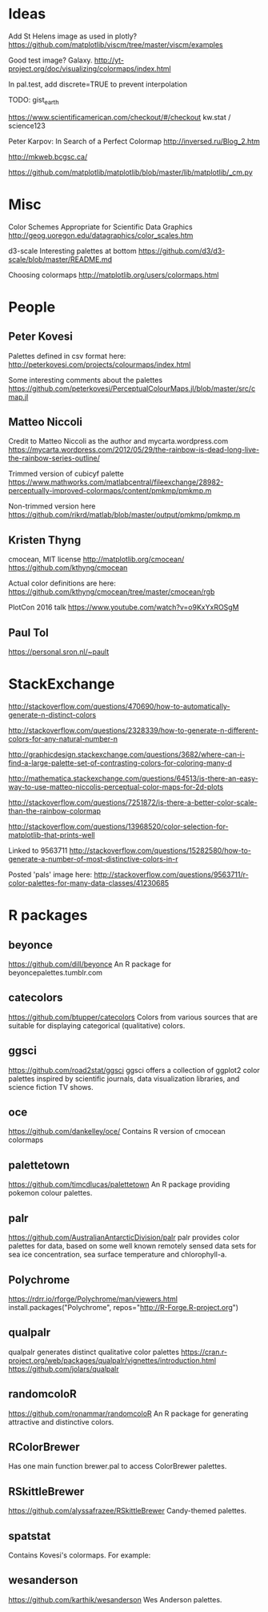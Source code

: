 
* Ideas

Add St Helens image as used in plotly?
https://github.com/matplotlib/viscm/tree/master/viscm/examples

Good test image? Galaxy.
http://yt-project.org/doc/visualizing/colormaps/index.html

In pal.test, add discrete=TRUE to prevent interpolation

TODO: gist_earth

https://www.scientificamerican.com/checkout/#/checkout
kw.stat / science123

Peter Karpov: In Search of a Perfect Colormap
http://inversed.ru/Blog_2.htm

http://mkweb.bcgsc.ca/

https://github.com/matplotlib/matplotlib/blob/master/lib/matplotlib/_cm.py

# ----------------------------------------------------------------------------
# ----------------------------------------------------------------------------
# ----------------------------------------------------------------------------

* Misc

Color Schemes Appropriate for Scientific Data Graphics
http://geog.uoregon.edu/datagraphics/color_scales.htm

d3-scale Interesting palettes at bottom
https://github.com/d3/d3-scale/blob/master/README.md

Choosing colormaps
http://matplotlib.org/users/colormaps.html


* People


** Peter Kovesi

Palettes defined in csv format here:
http://peterkovesi.com/projects/colourmaps/index.html

Some interesting comments about the palettes
https://github.com/peterkovesi/PerceptualColourMaps.jl/blob/master/src/cmap.jl


** Matteo Niccoli

Credit to Matteo Niccoli as the author and mycarta.wordpress.com
https://mycarta.wordpress.com/2012/05/29/the-rainbow-is-dead-long-live-the-rainbow-series-outline/

Trimmed version of cubicyf palette
https://www.mathworks.com/matlabcentral/fileexchange/28982-perceptually-improved-colormaps/content/pmkmp/pmkmp.m

Non-trimmed version here
https://github.com/rikrd/matlab/blob/master/output/pmkmp/pmkmp.m


** Kristen Thyng

cmocean, MIT license
http://matplotlib.org/cmocean/
https://github.com/kthyng/cmocean

Actual color definitions are here:
https://github.com/kthyng/cmocean/tree/master/cmocean/rgb

PlotCon 2016 talk
https://www.youtube.com/watch?v=o9KxYxROSgM


** Paul Tol

https://personal.sron.nl/~pault


* StackExchange

http://stackoverflow.com/questions/470690/how-to-automatically-generate-n-distinct-colors

http://stackoverflow.com/questions/2328339/how-to-generate-n-different-colors-for-any-natural-number-n

http://graphicdesign.stackexchange.com/questions/3682/where-can-i-find-a-large-palette-set-of-contrasting-colors-for-coloring-many-d

http://mathematica.stackexchange.com/questions/64513/is-there-an-easy-way-to-use-matteo-niccolis-perceptual-color-maps-for-2d-plots

http://stackoverflow.com/questions/7251872/is-there-a-better-color-scale-than-the-rainbow-colormap

http://stackoverflow.com/questions/13968520/color-selection-for-matplotlib-that-prints-well

Linked to 9563711
http://stackoverflow.com/questions/15282580/how-to-generate-a-number-of-most-distinctive-colors-in-r

Posted 'pals' image here:
http://stackoverflow.com/questions/9563711/r-color-palettes-for-many-data-classes/41230685


* R packages

** beyonce
https://github.com/dill/beyonce
An R package for beyoncepalettes.tumblr.com

** catecolors
https://github.com/btupper/catecolors
Colors from various sources that are suitable for displaying categorical (qualitative) colors.

** ggsci
https://github.com/road2stat/ggsci
ggsci offers a collection of ggplot2 color palettes inspired by scientific journals, data visualization libraries, and science fiction TV shows.

** oce
https://github.com/dankelley/oce/
Contains R version of cmocean colormaps

** palettetown
https://github.com/timcdlucas/palettetown
An R package providing pokemon colour palettes.

** palr
https://github.com/AustralianAntarcticDivision/palr
palr provides color palettes for data, based on some well known remotely sensed data sets for sea ice concentration, sea surface temperature and chlorophyll-a.

** Polychrome
https://rdrr.io/rforge/Polychrome/man/viewers.html
install.packages("Polychrome", repos="http://R-Forge.R-project.org")

** qualpalr
qualpalr generates distinct qualitative color palettes
https://cran.r-project.org/web/packages/qualpalr/vignettes/introduction.html
https://github.com/jolars/qualpalr

** randomcoloR
https://github.com/ronammar/randomcoloR
An R package for generating attractive and distinctive colors.

** RColorBrewer
Has one main function brewer.pal to access ColorBrewer palettes.

** RSkittleBrewer
https://github.com/alyssafrazee/RSkittleBrewer
Candy-themed palettes.

** spatstat
Contains Kovesi's colormaps.  For example:

** wesanderson
https://github.com/karthik/wesanderson
Wes Anderson palettes.
